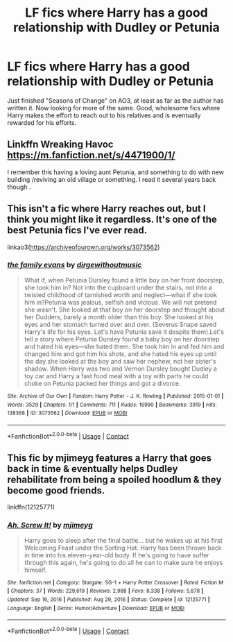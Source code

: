 #+TITLE: LF fics where Harry has a good relationship with Dudley or Petunia

* LF fics where Harry has a good relationship with Dudley or Petunia
:PROPERTIES:
:Author: KevMan18
:Score: 6
:DateUnix: 1621049356.0
:DateShort: 2021-May-15
:FlairText: Request
:END:
Just finished "Seasons of Change" on AO3, at least as far as the author has written it. Now looking for more of the same. Good, wholesome fics where Harry makes the effort to reach out to his relatives and is eventually rewarded for his efforts.


** Linkffn Wreaking Havoc [[https://m.fanfiction.net/s/4471900/1/]]

I remember this having a loving aunt Petunia, and something to do with new building /reviving an old village or something. I read it several years back though .
:PROPERTIES:
:Author: Illustrious_Act3053
:Score: 1
:DateUnix: 1621057165.0
:DateShort: 2021-May-15
:END:


** This isn't a fic where Harry reaches out, but I think you might like it regardless. It's one of the best Petunia fics I've ever read.

linkao3([[https://archiveofourown.org/works/3073562]])
:PROPERTIES:
:Author: Otherwise-Aerie8681
:Score: 1
:DateUnix: 1621092923.0
:DateShort: 2021-May-15
:END:

*** [[https://archiveofourown.org/works/3073562][*/the family evans/*]] by [[https://www.archiveofourown.org/users/dirgewithoutmusic/pseuds/dirgewithoutmusic][/dirgewithoutmusic/]]

#+begin_quote
  What if, when Petunia Dursley found a little boy on her front doorstep, she took him in? Not into the cupboard under the stairs, not into a twisted childhood of tarnished worth and neglect---what if she took him in?Petunia was jealous, selfish and vicious. We will not pretend she wasn't. She looked at that boy on her doorstep and thought about her Dudders, barely a month older than this boy. She looked at his eyes and her stomach turned over and over. (Severus Snape saved Harry's life for his eyes. Let's have Petunia save it despite them).Let's tell a story where Petunia Dursley found a baby boy on her doorstep and hated his eyes---she hated them. She took him in and fed him and changed him and got him his shots, and she hated his eyes up until the day she looked at the boy and saw her nephew, not her sister's shadow. When Harry was two and Vernon Dursley bought Dudley a toy car and Harry a fast food meal with a toy with parts he could choke on Petunia packed her things and got a divorce.
#+end_quote

^{/Site/:} ^{Archive} ^{of} ^{Our} ^{Own} ^{*|*} ^{/Fandom/:} ^{Harry} ^{Potter} ^{-} ^{J.} ^{K.} ^{Rowling} ^{*|*} ^{/Published/:} ^{2015-01-01} ^{*|*} ^{/Words/:} ^{3529} ^{*|*} ^{/Chapters/:} ^{1/1} ^{*|*} ^{/Comments/:} ^{711} ^{*|*} ^{/Kudos/:} ^{16990} ^{*|*} ^{/Bookmarks/:} ^{3919} ^{*|*} ^{/Hits/:} ^{138368} ^{*|*} ^{/ID/:} ^{3073562} ^{*|*} ^{/Download/:} ^{[[https://archiveofourown.org/downloads/3073562/the%20family%20evans.epub?updated_at=1620990804][EPUB]]} ^{or} ^{[[https://archiveofourown.org/downloads/3073562/the%20family%20evans.mobi?updated_at=1620990804][MOBI]]}

--------------

*FanfictionBot*^{2.0.0-beta} | [[https://github.com/FanfictionBot/reddit-ffn-bot/wiki/Usage][Usage]] | [[https://www.reddit.com/message/compose?to=tusing][Contact]]
:PROPERTIES:
:Author: FanfictionBot
:Score: 1
:DateUnix: 1621092939.0
:DateShort: 2021-May-15
:END:


** This fic by mjimeyg features a Harry that goes back in time & eventually helps Dudley rehabilitate from being a spoiled hoodlum & they become good friends.

linkffn(12125771)
:PROPERTIES:
:Author: zugrian
:Score: 1
:DateUnix: 1621102172.0
:DateShort: 2021-May-15
:END:

*** [[https://www.fanfiction.net/s/12125771/1/][*/Ah, Screw It!/*]] by [[https://www.fanfiction.net/u/1282867/mjimeyg][/mjimeyg/]]

#+begin_quote
  Harry goes to sleep after the final battle... but he wakes up at his first Welcoming Feast under the Sorting Hat. Harry has been thrown back in time into his eleven-year-old body. If he's going to have suffer through this again, he's going to do all he can to make sure he enjoys himself.
#+end_quote

^{/Site/:} ^{fanfiction.net} ^{*|*} ^{/Category/:} ^{Stargate:} ^{SG-1} ^{+} ^{Harry} ^{Potter} ^{Crossover} ^{*|*} ^{/Rated/:} ^{Fiction} ^{M} ^{*|*} ^{/Chapters/:} ^{37} ^{*|*} ^{/Words/:} ^{229,619} ^{*|*} ^{/Reviews/:} ^{2,988} ^{*|*} ^{/Favs/:} ^{8,338} ^{*|*} ^{/Follows/:} ^{5,878} ^{*|*} ^{/Updated/:} ^{Sep} ^{16,} ^{2016} ^{*|*} ^{/Published/:} ^{Aug} ^{29,} ^{2016} ^{*|*} ^{/Status/:} ^{Complete} ^{*|*} ^{/id/:} ^{12125771} ^{*|*} ^{/Language/:} ^{English} ^{*|*} ^{/Genre/:} ^{Humor/Adventure} ^{*|*} ^{/Download/:} ^{[[http://www.ff2ebook.com/old/ffn-bot/index.php?id=12125771&source=ff&filetype=epub][EPUB]]} ^{or} ^{[[http://www.ff2ebook.com/old/ffn-bot/index.php?id=12125771&source=ff&filetype=mobi][MOBI]]}

--------------

*FanfictionBot*^{2.0.0-beta} | [[https://github.com/FanfictionBot/reddit-ffn-bot/wiki/Usage][Usage]] | [[https://www.reddit.com/message/compose?to=tusing][Contact]]
:PROPERTIES:
:Author: FanfictionBot
:Score: 1
:DateUnix: 1621102192.0
:DateShort: 2021-May-15
:END:

